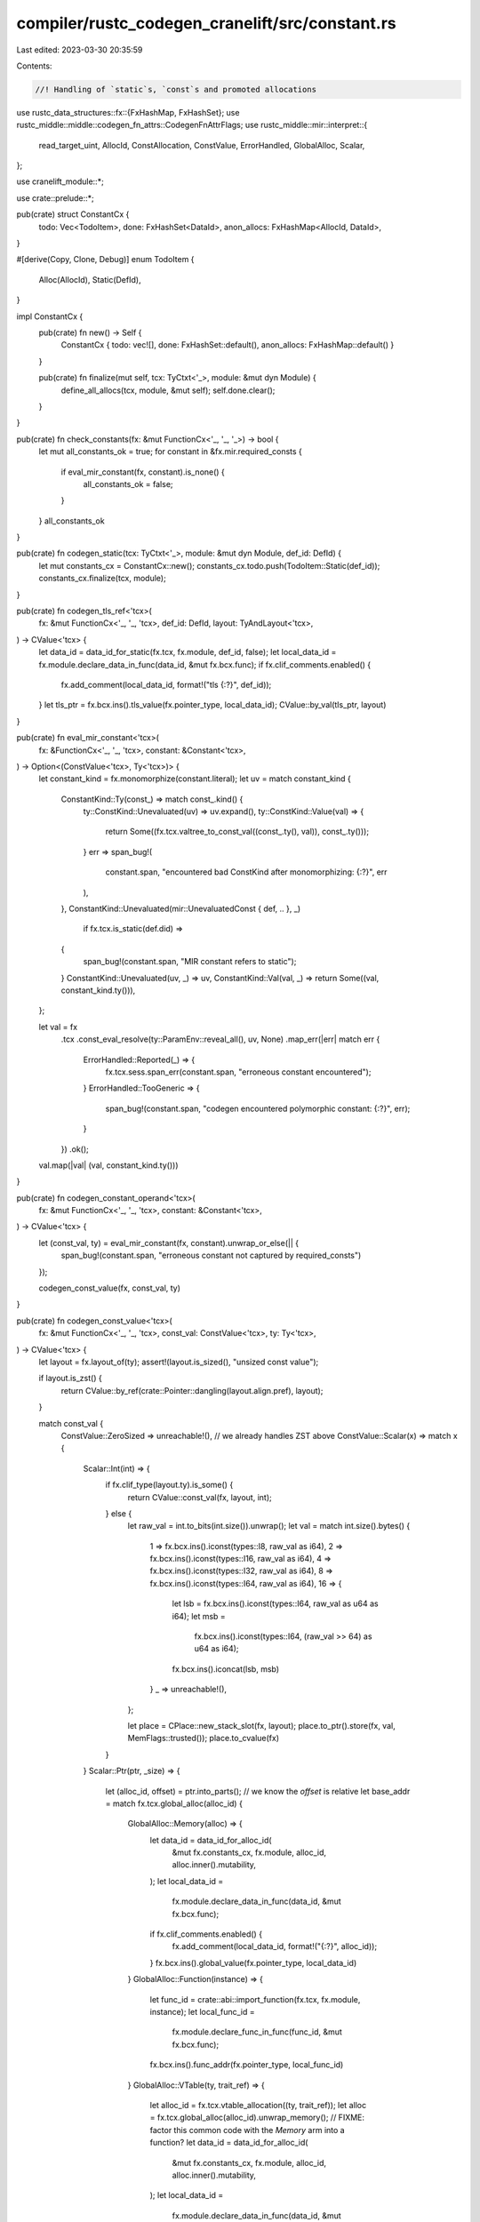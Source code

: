 compiler/rustc_codegen_cranelift/src/constant.rs
================================================

Last edited: 2023-03-30 20:35:59

Contents:

.. code-block:: rs

    //! Handling of `static`s, `const`s and promoted allocations

use rustc_data_structures::fx::{FxHashMap, FxHashSet};
use rustc_middle::middle::codegen_fn_attrs::CodegenFnAttrFlags;
use rustc_middle::mir::interpret::{
    read_target_uint, AllocId, ConstAllocation, ConstValue, ErrorHandled, GlobalAlloc, Scalar,
};

use cranelift_module::*;

use crate::prelude::*;

pub(crate) struct ConstantCx {
    todo: Vec<TodoItem>,
    done: FxHashSet<DataId>,
    anon_allocs: FxHashMap<AllocId, DataId>,
}

#[derive(Copy, Clone, Debug)]
enum TodoItem {
    Alloc(AllocId),
    Static(DefId),
}

impl ConstantCx {
    pub(crate) fn new() -> Self {
        ConstantCx { todo: vec![], done: FxHashSet::default(), anon_allocs: FxHashMap::default() }
    }

    pub(crate) fn finalize(mut self, tcx: TyCtxt<'_>, module: &mut dyn Module) {
        define_all_allocs(tcx, module, &mut self);
        self.done.clear();
    }
}

pub(crate) fn check_constants(fx: &mut FunctionCx<'_, '_, '_>) -> bool {
    let mut all_constants_ok = true;
    for constant in &fx.mir.required_consts {
        if eval_mir_constant(fx, constant).is_none() {
            all_constants_ok = false;
        }
    }
    all_constants_ok
}

pub(crate) fn codegen_static(tcx: TyCtxt<'_>, module: &mut dyn Module, def_id: DefId) {
    let mut constants_cx = ConstantCx::new();
    constants_cx.todo.push(TodoItem::Static(def_id));
    constants_cx.finalize(tcx, module);
}

pub(crate) fn codegen_tls_ref<'tcx>(
    fx: &mut FunctionCx<'_, '_, 'tcx>,
    def_id: DefId,
    layout: TyAndLayout<'tcx>,
) -> CValue<'tcx> {
    let data_id = data_id_for_static(fx.tcx, fx.module, def_id, false);
    let local_data_id = fx.module.declare_data_in_func(data_id, &mut fx.bcx.func);
    if fx.clif_comments.enabled() {
        fx.add_comment(local_data_id, format!("tls {:?}", def_id));
    }
    let tls_ptr = fx.bcx.ins().tls_value(fx.pointer_type, local_data_id);
    CValue::by_val(tls_ptr, layout)
}

pub(crate) fn eval_mir_constant<'tcx>(
    fx: &FunctionCx<'_, '_, 'tcx>,
    constant: &Constant<'tcx>,
) -> Option<(ConstValue<'tcx>, Ty<'tcx>)> {
    let constant_kind = fx.monomorphize(constant.literal);
    let uv = match constant_kind {
        ConstantKind::Ty(const_) => match const_.kind() {
            ty::ConstKind::Unevaluated(uv) => uv.expand(),
            ty::ConstKind::Value(val) => {
                return Some((fx.tcx.valtree_to_const_val((const_.ty(), val)), const_.ty()));
            }
            err => span_bug!(
                constant.span,
                "encountered bad ConstKind after monomorphizing: {:?}",
                err
            ),
        },
        ConstantKind::Unevaluated(mir::UnevaluatedConst { def, .. }, _)
            if fx.tcx.is_static(def.did) =>
        {
            span_bug!(constant.span, "MIR constant refers to static");
        }
        ConstantKind::Unevaluated(uv, _) => uv,
        ConstantKind::Val(val, _) => return Some((val, constant_kind.ty())),
    };

    let val = fx
        .tcx
        .const_eval_resolve(ty::ParamEnv::reveal_all(), uv, None)
        .map_err(|err| match err {
            ErrorHandled::Reported(_) => {
                fx.tcx.sess.span_err(constant.span, "erroneous constant encountered");
            }
            ErrorHandled::TooGeneric => {
                span_bug!(constant.span, "codegen encountered polymorphic constant: {:?}", err);
            }
        })
        .ok();
    val.map(|val| (val, constant_kind.ty()))
}

pub(crate) fn codegen_constant_operand<'tcx>(
    fx: &mut FunctionCx<'_, '_, 'tcx>,
    constant: &Constant<'tcx>,
) -> CValue<'tcx> {
    let (const_val, ty) = eval_mir_constant(fx, constant).unwrap_or_else(|| {
        span_bug!(constant.span, "erroneous constant not captured by required_consts")
    });

    codegen_const_value(fx, const_val, ty)
}

pub(crate) fn codegen_const_value<'tcx>(
    fx: &mut FunctionCx<'_, '_, 'tcx>,
    const_val: ConstValue<'tcx>,
    ty: Ty<'tcx>,
) -> CValue<'tcx> {
    let layout = fx.layout_of(ty);
    assert!(layout.is_sized(), "unsized const value");

    if layout.is_zst() {
        return CValue::by_ref(crate::Pointer::dangling(layout.align.pref), layout);
    }

    match const_val {
        ConstValue::ZeroSized => unreachable!(), // we already handles ZST above
        ConstValue::Scalar(x) => match x {
            Scalar::Int(int) => {
                if fx.clif_type(layout.ty).is_some() {
                    return CValue::const_val(fx, layout, int);
                } else {
                    let raw_val = int.to_bits(int.size()).unwrap();
                    let val = match int.size().bytes() {
                        1 => fx.bcx.ins().iconst(types::I8, raw_val as i64),
                        2 => fx.bcx.ins().iconst(types::I16, raw_val as i64),
                        4 => fx.bcx.ins().iconst(types::I32, raw_val as i64),
                        8 => fx.bcx.ins().iconst(types::I64, raw_val as i64),
                        16 => {
                            let lsb = fx.bcx.ins().iconst(types::I64, raw_val as u64 as i64);
                            let msb =
                                fx.bcx.ins().iconst(types::I64, (raw_val >> 64) as u64 as i64);
                            fx.bcx.ins().iconcat(lsb, msb)
                        }
                        _ => unreachable!(),
                    };

                    let place = CPlace::new_stack_slot(fx, layout);
                    place.to_ptr().store(fx, val, MemFlags::trusted());
                    place.to_cvalue(fx)
                }
            }
            Scalar::Ptr(ptr, _size) => {
                let (alloc_id, offset) = ptr.into_parts(); // we know the `offset` is relative
                let base_addr = match fx.tcx.global_alloc(alloc_id) {
                    GlobalAlloc::Memory(alloc) => {
                        let data_id = data_id_for_alloc_id(
                            &mut fx.constants_cx,
                            fx.module,
                            alloc_id,
                            alloc.inner().mutability,
                        );
                        let local_data_id =
                            fx.module.declare_data_in_func(data_id, &mut fx.bcx.func);
                        if fx.clif_comments.enabled() {
                            fx.add_comment(local_data_id, format!("{:?}", alloc_id));
                        }
                        fx.bcx.ins().global_value(fx.pointer_type, local_data_id)
                    }
                    GlobalAlloc::Function(instance) => {
                        let func_id = crate::abi::import_function(fx.tcx, fx.module, instance);
                        let local_func_id =
                            fx.module.declare_func_in_func(func_id, &mut fx.bcx.func);
                        fx.bcx.ins().func_addr(fx.pointer_type, local_func_id)
                    }
                    GlobalAlloc::VTable(ty, trait_ref) => {
                        let alloc_id = fx.tcx.vtable_allocation((ty, trait_ref));
                        let alloc = fx.tcx.global_alloc(alloc_id).unwrap_memory();
                        // FIXME: factor this common code with the `Memory` arm into a function?
                        let data_id = data_id_for_alloc_id(
                            &mut fx.constants_cx,
                            fx.module,
                            alloc_id,
                            alloc.inner().mutability,
                        );
                        let local_data_id =
                            fx.module.declare_data_in_func(data_id, &mut fx.bcx.func);
                        fx.bcx.ins().global_value(fx.pointer_type, local_data_id)
                    }
                    GlobalAlloc::Static(def_id) => {
                        assert!(fx.tcx.is_static(def_id));
                        let data_id = data_id_for_static(fx.tcx, fx.module, def_id, false);
                        let local_data_id =
                            fx.module.declare_data_in_func(data_id, &mut fx.bcx.func);
                        if fx.clif_comments.enabled() {
                            fx.add_comment(local_data_id, format!("{:?}", def_id));
                        }
                        fx.bcx.ins().global_value(fx.pointer_type, local_data_id)
                    }
                };
                let val = if offset.bytes() != 0 {
                    fx.bcx.ins().iadd_imm(base_addr, i64::try_from(offset.bytes()).unwrap())
                } else {
                    base_addr
                };
                CValue::by_val(val, layout)
            }
        },
        ConstValue::ByRef { alloc, offset } => CValue::by_ref(
            pointer_for_allocation(fx, alloc)
                .offset_i64(fx, i64::try_from(offset.bytes()).unwrap()),
            layout,
        ),
        ConstValue::Slice { data, start, end } => {
            let ptr = pointer_for_allocation(fx, data)
                .offset_i64(fx, i64::try_from(start).unwrap())
                .get_addr(fx);
            let len = fx
                .bcx
                .ins()
                .iconst(fx.pointer_type, i64::try_from(end.checked_sub(start).unwrap()).unwrap());
            CValue::by_val_pair(ptr, len, layout)
        }
    }
}

fn pointer_for_allocation<'tcx>(
    fx: &mut FunctionCx<'_, '_, 'tcx>,
    alloc: ConstAllocation<'tcx>,
) -> crate::pointer::Pointer {
    let alloc_id = fx.tcx.create_memory_alloc(alloc);
    let data_id = data_id_for_alloc_id(
        &mut fx.constants_cx,
        &mut *fx.module,
        alloc_id,
        alloc.inner().mutability,
    );

    let local_data_id = fx.module.declare_data_in_func(data_id, &mut fx.bcx.func);
    if fx.clif_comments.enabled() {
        fx.add_comment(local_data_id, format!("{:?}", alloc_id));
    }
    let global_ptr = fx.bcx.ins().global_value(fx.pointer_type, local_data_id);
    crate::pointer::Pointer::new(global_ptr)
}

pub(crate) fn data_id_for_alloc_id(
    cx: &mut ConstantCx,
    module: &mut dyn Module,
    alloc_id: AllocId,
    mutability: rustc_hir::Mutability,
) -> DataId {
    cx.todo.push(TodoItem::Alloc(alloc_id));
    *cx.anon_allocs
        .entry(alloc_id)
        .or_insert_with(|| module.declare_anonymous_data(mutability.is_mut(), false).unwrap())
}

fn data_id_for_static(
    tcx: TyCtxt<'_>,
    module: &mut dyn Module,
    def_id: DefId,
    definition: bool,
) -> DataId {
    let attrs = tcx.codegen_fn_attrs(def_id);

    let instance = Instance::mono(tcx, def_id).polymorphize(tcx);
    let symbol_name = tcx.symbol_name(instance).name;
    let ty = instance.ty(tcx, ParamEnv::reveal_all());
    let is_mutable = if tcx.is_mutable_static(def_id) {
        true
    } else {
        !ty.is_freeze(tcx, ParamEnv::reveal_all())
    };
    let align = tcx.layout_of(ParamEnv::reveal_all().and(ty)).unwrap().align.pref.bytes();

    if let Some(import_linkage) = attrs.import_linkage {
        assert!(!definition);

        let linkage = if import_linkage == rustc_middle::mir::mono::Linkage::ExternalWeak
            || import_linkage == rustc_middle::mir::mono::Linkage::WeakAny
        {
            Linkage::Preemptible
        } else {
            Linkage::Import
        };

        let data_id = match module.declare_data(
            &*symbol_name,
            linkage,
            is_mutable,
            attrs.flags.contains(CodegenFnAttrFlags::THREAD_LOCAL),
        ) {
            Ok(data_id) => data_id,
            Err(ModuleError::IncompatibleDeclaration(_)) => tcx.sess.fatal(&format!(
                "attempt to declare `{symbol_name}` as static, but it was already declared as function"
            )),
            Err(err) => Err::<_, _>(err).unwrap(),
        };

        // Comment copied from https://github.com/rust-lang/rust/blob/45060c2a66dfd667f88bd8b94261b28a58d85bd5/src/librustc_codegen_llvm/consts.rs#L141
        // Declare an internal global `extern_with_linkage_foo` which
        // is initialized with the address of `foo`. If `foo` is
        // discarded during linking (for example, if `foo` has weak
        // linkage and there are no definitions), then
        // `extern_with_linkage_foo` will instead be initialized to
        // zero.

        let ref_name = format!("_rust_extern_with_linkage_{}", symbol_name);
        let ref_data_id = module.declare_data(&ref_name, Linkage::Local, false, false).unwrap();
        let mut data_ctx = DataContext::new();
        data_ctx.set_align(align);
        let data = module.declare_data_in_data(data_id, &mut data_ctx);
        data_ctx.define(std::iter::repeat(0).take(pointer_ty(tcx).bytes() as usize).collect());
        data_ctx.write_data_addr(0, data, 0);
        match module.define_data(ref_data_id, &data_ctx) {
            // Every time the static is referenced there will be another definition of this global,
            // so duplicate definitions are expected and allowed.
            Err(ModuleError::DuplicateDefinition(_)) => {}
            res => res.unwrap(),
        }

        return ref_data_id;
    }

    let linkage = if definition {
        crate::linkage::get_static_linkage(tcx, def_id)
    } else if attrs.linkage == Some(rustc_middle::mir::mono::Linkage::ExternalWeak)
        || attrs.linkage == Some(rustc_middle::mir::mono::Linkage::WeakAny)
    {
        Linkage::Preemptible
    } else {
        Linkage::Import
    };

    let data_id = match module.declare_data(
        &*symbol_name,
        linkage,
        is_mutable,
        attrs.flags.contains(CodegenFnAttrFlags::THREAD_LOCAL),
    ) {
        Ok(data_id) => data_id,
        Err(ModuleError::IncompatibleDeclaration(_)) => tcx.sess.fatal(&format!(
            "attempt to declare `{symbol_name}` as static, but it was already declared as function"
        )),
        Err(err) => Err::<_, _>(err).unwrap(),
    };

    data_id
}

fn define_all_allocs(tcx: TyCtxt<'_>, module: &mut dyn Module, cx: &mut ConstantCx) {
    while let Some(todo_item) = cx.todo.pop() {
        let (data_id, alloc, section_name) = match todo_item {
            TodoItem::Alloc(alloc_id) => {
                let alloc = match tcx.global_alloc(alloc_id) {
                    GlobalAlloc::Memory(alloc) => alloc,
                    GlobalAlloc::Function(_) | GlobalAlloc::Static(_) | GlobalAlloc::VTable(..) => {
                        unreachable!()
                    }
                };
                let data_id = *cx.anon_allocs.entry(alloc_id).or_insert_with(|| {
                    module.declare_anonymous_data(alloc.inner().mutability.is_mut(), false).unwrap()
                });
                (data_id, alloc, None)
            }
            TodoItem::Static(def_id) => {
                let section_name = tcx.codegen_fn_attrs(def_id).link_section;

                let alloc = tcx.eval_static_initializer(def_id).unwrap();

                let data_id = data_id_for_static(tcx, module, def_id, true);
                (data_id, alloc, section_name)
            }
        };

        if cx.done.contains(&data_id) {
            continue;
        }

        let mut data_ctx = DataContext::new();
        let alloc = alloc.inner();
        data_ctx.set_align(alloc.align.bytes());

        if let Some(section_name) = section_name {
            let (segment_name, section_name) = if tcx.sess.target.is_like_osx {
                let section_name = section_name.as_str();
                if let Some(names) = section_name.split_once(',') {
                    names
                } else {
                    tcx.sess.fatal(&format!(
                        "#[link_section = \"{}\"] is not valid for macos target: must be segment and section separated by comma",
                        section_name
                    ));
                }
            } else {
                ("", section_name.as_str())
            };
            data_ctx.set_segment_section(segment_name, section_name);
        }

        let bytes = alloc.inspect_with_uninit_and_ptr_outside_interpreter(0..alloc.len()).to_vec();
        data_ctx.define(bytes.into_boxed_slice());

        for &(offset, alloc_id) in alloc.provenance().ptrs().iter() {
            let addend = {
                let endianness = tcx.data_layout.endian;
                let offset = offset.bytes() as usize;
                let ptr_size = tcx.data_layout.pointer_size;
                let bytes = &alloc.inspect_with_uninit_and_ptr_outside_interpreter(
                    offset..offset + ptr_size.bytes() as usize,
                );
                read_target_uint(endianness, bytes).unwrap()
            };

            let reloc_target_alloc = tcx.global_alloc(alloc_id);
            let data_id = match reloc_target_alloc {
                GlobalAlloc::Function(instance) => {
                    assert_eq!(addend, 0);
                    let func_id =
                        crate::abi::import_function(tcx, module, instance.polymorphize(tcx));
                    let local_func_id = module.declare_func_in_data(func_id, &mut data_ctx);
                    data_ctx.write_function_addr(offset.bytes() as u32, local_func_id);
                    continue;
                }
                GlobalAlloc::Memory(target_alloc) => {
                    data_id_for_alloc_id(cx, module, alloc_id, target_alloc.inner().mutability)
                }
                GlobalAlloc::VTable(ty, trait_ref) => {
                    let alloc_id = tcx.vtable_allocation((ty, trait_ref));
                    data_id_for_alloc_id(cx, module, alloc_id, Mutability::Not)
                }
                GlobalAlloc::Static(def_id) => {
                    if tcx.codegen_fn_attrs(def_id).flags.contains(CodegenFnAttrFlags::THREAD_LOCAL)
                    {
                        tcx.sess.fatal(&format!(
                            "Allocation {:?} contains reference to TLS value {:?}",
                            alloc_id, def_id
                        ));
                    }

                    // Don't push a `TodoItem::Static` here, as it will cause statics used by
                    // multiple crates to be duplicated between them. It isn't necessary anyway,
                    // as it will get pushed by `codegen_static` when necessary.
                    data_id_for_static(tcx, module, def_id, false)
                }
            };

            let global_value = module.declare_data_in_data(data_id, &mut data_ctx);
            data_ctx.write_data_addr(offset.bytes() as u32, global_value, addend as i64);
        }

        module.define_data(data_id, &data_ctx).unwrap();
        cx.done.insert(data_id);
    }

    assert!(cx.todo.is_empty(), "{:?}", cx.todo);
}

/// Used only for intrinsic implementations that need a compile-time constant
pub(crate) fn mir_operand_get_const_val<'tcx>(
    fx: &FunctionCx<'_, '_, 'tcx>,
    operand: &Operand<'tcx>,
) -> Option<ConstValue<'tcx>> {
    match operand {
        Operand::Constant(const_) => Some(eval_mir_constant(fx, const_).unwrap().0),
        // FIXME(rust-lang/rust#85105): Casts like `IMM8 as u32` result in the const being stored
        // inside a temporary before being passed to the intrinsic requiring the const argument.
        // This code tries to find a single constant defining definition of the referenced local.
        Operand::Copy(place) | Operand::Move(place) => {
            if !place.projection.is_empty() {
                return None;
            }
            let mut computed_const_val = None;
            for bb_data in fx.mir.basic_blocks.iter() {
                for stmt in &bb_data.statements {
                    match &stmt.kind {
                        StatementKind::Assign(local_and_rvalue) if &local_and_rvalue.0 == place => {
                            match &local_and_rvalue.1 {
                                Rvalue::Cast(
                                    CastKind::IntToInt
                                    | CastKind::FloatToFloat
                                    | CastKind::FloatToInt
                                    | CastKind::IntToFloat
                                    | CastKind::FnPtrToPtr
                                    | CastKind::PtrToPtr,
                                    operand,
                                    ty,
                                ) => {
                                    if computed_const_val.is_some() {
                                        return None; // local assigned twice
                                    }
                                    if !matches!(ty.kind(), ty::Uint(_) | ty::Int(_)) {
                                        return None;
                                    }
                                    let const_val = mir_operand_get_const_val(fx, operand)?;
                                    if fx.layout_of(*ty).size
                                        != const_val.try_to_scalar_int()?.size()
                                    {
                                        return None;
                                    }
                                    computed_const_val = Some(const_val);
                                }
                                Rvalue::Use(operand) => {
                                    computed_const_val = mir_operand_get_const_val(fx, operand)
                                }
                                _ => return None,
                            }
                        }
                        StatementKind::SetDiscriminant { place: stmt_place, variant_index: _ }
                            if &**stmt_place == place =>
                        {
                            return None;
                        }
                        StatementKind::Intrinsic(ref intrinsic) => match **intrinsic {
                            NonDivergingIntrinsic::CopyNonOverlapping(..) => return None,
                            NonDivergingIntrinsic::Assume(..) => {}
                        },
                        // conservative handling
                        StatementKind::Assign(_)
                        | StatementKind::FakeRead(_)
                        | StatementKind::SetDiscriminant { .. }
                        | StatementKind::Deinit(_)
                        | StatementKind::StorageLive(_)
                        | StatementKind::StorageDead(_)
                        | StatementKind::Retag(_, _)
                        | StatementKind::AscribeUserType(_, _)
                        | StatementKind::Coverage(_)
                        | StatementKind::Nop => {}
                    }
                }
                match &bb_data.terminator().kind {
                    TerminatorKind::Goto { .. }
                    | TerminatorKind::SwitchInt { .. }
                    | TerminatorKind::Resume
                    | TerminatorKind::Abort
                    | TerminatorKind::Return
                    | TerminatorKind::Unreachable
                    | TerminatorKind::Drop { .. }
                    | TerminatorKind::Assert { .. } => {}
                    TerminatorKind::DropAndReplace { .. }
                    | TerminatorKind::Yield { .. }
                    | TerminatorKind::GeneratorDrop
                    | TerminatorKind::FalseEdge { .. }
                    | TerminatorKind::FalseUnwind { .. } => unreachable!(),
                    TerminatorKind::InlineAsm { .. } => return None,
                    TerminatorKind::Call { destination, target: Some(_), .. }
                        if destination == place =>
                    {
                        return None;
                    }
                    TerminatorKind::Call { .. } => {}
                }
            }
            computed_const_val
        }
    }
}


